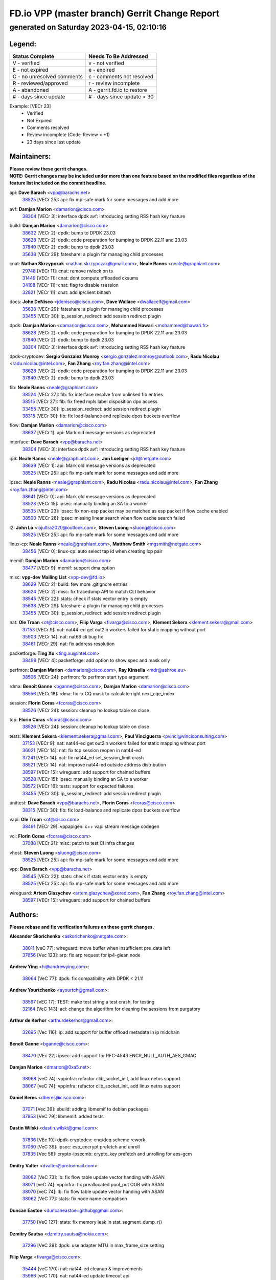 
==============================================
FD.io VPP (master branch) Gerrit Change Report
==============================================
--------------------------------------------
generated on Saturday 2023-04-15, 02:10:16
--------------------------------------------


Legend:
-------
========================== ===========================
Status Complete            Needs To Be Addressed
========================== ===========================
V - verified               v - not verified
E - not expired            e - expired
C - no unresolved comments c - comments not resolved
R - reviewed/approved      r - review incomplete
A - abandoned              A - gerrit.fd.io to restore
# - days since update      # - days since update > 30
========================== ===========================

Example: [VECr 23]
    - Verified
    - Not Expired
    - Comments resolved
    - Review incomplete (Code-Review < +1)
    - 23 days since last update


Maintainers:
------------
| **Please review these gerrit changes.**

| **NOTE: Gerrit changes may be included under more than one feature based on the modified files regardless of the feature list included on the commit headline.**

api: **Dave Barach** <vpp@barachs.net>
  | `38525 <https:////gerrit.fd.io/r/c/vpp/+/38525>`_ [VECr 25]: api: fix mp-safe mark for some messages and add more

avf: **Damjan Marion** <damarion@cisco.com>
  | `38304 <https:////gerrit.fd.io/r/c/vpp/+/38304>`_ [VECr 3]: interface dpdk avf: introducing setting RSS hash key feature

build: **Damjan Marion** <damarion@cisco.com>
  | `38632 <https:////gerrit.fd.io/r/c/vpp/+/38632>`_ [VECr 2]: dpdk: bump to DPDK 23.03
  | `38628 <https:////gerrit.fd.io/r/c/vpp/+/38628>`_ [VECr 2]: dpdk: code preparation for bumping to DPDK 22.11 and 23.03
  | `37840 <https:////gerrit.fd.io/r/c/vpp/+/37840>`_ [VECr 2]: dpdk: bump to dpdk 23.03
  | `35638 <https:////gerrit.fd.io/r/c/vpp/+/35638>`_ [VECr 29]: fateshare: a plugin for managing child processes

cnat: **Nathan Skrzypczak** <nathan.skrzypczak@gmail.com>, **Neale Ranns** <neale@graphiant.com>
  | `29748 <https:////gerrit.fd.io/r/c/vpp/+/29748>`_ [VECr 11]: cnat: remove rwlock on ts
  | `31449 <https:////gerrit.fd.io/r/c/vpp/+/31449>`_ [VECr 11]: cnat: dont compute offloaded cksums
  | `34108 <https:////gerrit.fd.io/r/c/vpp/+/34108>`_ [VECr 11]: cnat: flag to disable rsession
  | `32821 <https:////gerrit.fd.io/r/c/vpp/+/32821>`_ [VECr 11]: cnat: add ip/client bihash

docs: **John DeNisco** <jdenisco@cisco.com>, **Dave Wallace** <dwallacelf@gmail.com>
  | `35638 <https:////gerrit.fd.io/r/c/vpp/+/35638>`_ [VECr 29]: fateshare: a plugin for managing child processes
  | `33455 <https:////gerrit.fd.io/r/c/vpp/+/33455>`_ [VECr 30]: ip_session_redirect: add session redirect plugin

dpdk: **Damjan Marion** <damarion@cisco.com>, **Mohammed Hawari** <mohammed@hawari.fr>
  | `38628 <https:////gerrit.fd.io/r/c/vpp/+/38628>`_ [VECr 2]: dpdk: code preparation for bumping to DPDK 22.11 and 23.03
  | `37840 <https:////gerrit.fd.io/r/c/vpp/+/37840>`_ [VECr 2]: dpdk: bump to dpdk 23.03
  | `38304 <https:////gerrit.fd.io/r/c/vpp/+/38304>`_ [VECr 3]: interface dpdk avf: introducing setting RSS hash key feature

dpdk-cryptodev: **Sergio Gonzalez Monroy** <sergio.gonzalez.monroy@outlook.com>, **Radu Nicolau** <radu.nicolau@intel.com>, **Fan Zhang** <roy.fan.zhang@intel.com>
  | `38628 <https:////gerrit.fd.io/r/c/vpp/+/38628>`_ [VECr 2]: dpdk: code preparation for bumping to DPDK 22.11 and 23.03
  | `37840 <https:////gerrit.fd.io/r/c/vpp/+/37840>`_ [VECr 2]: dpdk: bump to dpdk 23.03

fib: **Neale Ranns** <neale@graphiant.com>
  | `38524 <https:////gerrit.fd.io/r/c/vpp/+/38524>`_ [VECr 27]: fib: fix interface resolve from unlinked fib entries
  | `38515 <https:////gerrit.fd.io/r/c/vpp/+/38515>`_ [VECr 27]: fib: fix freed mpls label disposition dpo access
  | `33455 <https:////gerrit.fd.io/r/c/vpp/+/33455>`_ [VECr 30]: ip_session_redirect: add session redirect plugin
  | `38315 <https:////gerrit.fd.io/r/c/vpp/+/38315>`_ [VECr 30]: fib: fix load-balance and replicate dpos buckets overflow

flow: **Damjan Marion** <damarion@cisco.com>
  | `38637 <https:////gerrit.fd.io/r/c/vpp/+/38637>`_ [VECr 1]: api: Mark old message versions as deprecated

interface: **Dave Barach** <vpp@barachs.net>
  | `38304 <https:////gerrit.fd.io/r/c/vpp/+/38304>`_ [VECr 3]: interface dpdk avf: introducing setting RSS hash key feature

ip6: **Neale Ranns** <neale@graphiant.com>, **Jon Loeliger** <jdl@netgate.com>
  | `38639 <https:////gerrit.fd.io/r/c/vpp/+/38639>`_ [VECr 1]: api: Mark old message versions as deprecated
  | `38525 <https:////gerrit.fd.io/r/c/vpp/+/38525>`_ [VECr 25]: api: fix mp-safe mark for some messages and add more

ipsec: **Neale Ranns** <neale@graphiant.com>, **Radu Nicolau** <radu.nicolau@intel.com>, **Fan Zhang** <roy.fan.zhang@intel.com>
  | `38641 <https:////gerrit.fd.io/r/c/vpp/+/38641>`_ [VECr 0]: api: Mark old message versions as deprecated
  | `38528 <https:////gerrit.fd.io/r/c/vpp/+/38528>`_ [VECr 15]: ipsec: manually binding an SA to a worker
  | `38535 <https:////gerrit.fd.io/r/c/vpp/+/38535>`_ [VECr 23]: ipsec: fix non-esp packet may be matched as esp packet if flow cache enabled
  | `38500 <https:////gerrit.fd.io/r/c/vpp/+/38500>`_ [VECr 28]: ipsec: missing linear search when flow cache search failed

l2: **John Lo** <lojultra2020@outlook.com>, **Steven Luong** <sluong@cisco.com>
  | `38525 <https:////gerrit.fd.io/r/c/vpp/+/38525>`_ [VECr 25]: api: fix mp-safe mark for some messages and add more

linux-cp: **Neale Ranns** <neale@graphiant.com>, **Matthew Smith** <mgsmith@netgate.com>
  | `38456 <https:////gerrit.fd.io/r/c/vpp/+/38456>`_ [VECr 0]: linux-cp: auto select tap id when creating lcp pair

memif: **Damjan Marion** <damarion@cisco.com>
  | `38477 <https:////gerrit.fd.io/r/c/vpp/+/38477>`_ [VECr 9]: memif: support dma option

misc: **vpp-dev Mailing List** <vpp-dev@fd.io>
  | `38629 <https:////gerrit.fd.io/r/c/vpp/+/38629>`_ [VECr 2]: build: few more .gitignore entries
  | `38624 <https:////gerrit.fd.io/r/c/vpp/+/38624>`_ [VECr 2]: misc: fix tracedump API to match CLI behavior
  | `38545 <https:////gerrit.fd.io/r/c/vpp/+/38545>`_ [VECr 22]: stats: check if stats vector entry is empty
  | `35638 <https:////gerrit.fd.io/r/c/vpp/+/35638>`_ [VECr 29]: fateshare: a plugin for managing child processes
  | `33455 <https:////gerrit.fd.io/r/c/vpp/+/33455>`_ [VECr 30]: ip_session_redirect: add session redirect plugin

nat: **Ole Troan** <ot@cisco.com>, **Filip Varga** <fivarga@cisco.com>, **Klement Sekera** <klement.sekera@gmail.com>
  | `37153 <https:////gerrit.fd.io/r/c/vpp/+/37153>`_ [VECr 9]: nat: nat44-ed get out2in workers failed for static mapping without port
  | `35903 <https:////gerrit.fd.io/r/c/vpp/+/35903>`_ [VECr 14]: nat: nat66 cli bug fix
  | `38461 <https:////gerrit.fd.io/r/c/vpp/+/38461>`_ [VECr 29]: nat: fix address resolution

packetforge: **Ting Xu** <ting.xu@intel.com>
  | `38499 <https:////gerrit.fd.io/r/c/vpp/+/38499>`_ [VECr 4]: packetforge: add option to show spec and mask only

perfmon: **Damjan Marion** <damarion@cisco.com>, **Ray Kinsella** <mdr@ashroe.eu>
  | `38506 <https:////gerrit.fd.io/r/c/vpp/+/38506>`_ [VECr 24]: perfmon: fix perfmon start type argument

rdma: **Benoît Ganne** <bganne@cisco.com>, **Damjan Marion** <damarion@cisco.com>
  | `38556 <https:////gerrit.fd.io/r/c/vpp/+/38556>`_ [VECr 18]: rdma: fix rx CQ mask to calculate right next_cqe_index

session: **Florin Coras** <fcoras@cisco.com>
  | `38526 <https:////gerrit.fd.io/r/c/vpp/+/38526>`_ [VECr 24]: session: cleanup ho lookup table on close

tcp: **Florin Coras** <fcoras@cisco.com>
  | `38526 <https:////gerrit.fd.io/r/c/vpp/+/38526>`_ [VECr 24]: session: cleanup ho lookup table on close

tests: **Klement Sekera** <klement.sekera@gmail.com>, **Paul Vinciguerra** <pvinci@vinciconsulting.com>
  | `37153 <https:////gerrit.fd.io/r/c/vpp/+/37153>`_ [VECr 9]: nat: nat44-ed get out2in workers failed for static mapping without port
  | `36021 <https:////gerrit.fd.io/r/c/vpp/+/36021>`_ [VECr 14]: nat: fix tcp session reopen in nat44-ed
  | `37241 <https:////gerrit.fd.io/r/c/vpp/+/37241>`_ [VECr 14]: nat: fix nat44_ed set_session_limit crash
  | `38521 <https:////gerrit.fd.io/r/c/vpp/+/38521>`_ [VECr 14]: nat: improve nat44-ed outside address distribution
  | `38597 <https:////gerrit.fd.io/r/c/vpp/+/38597>`_ [VECr 15]: wireguard: add support for chained buffers
  | `38528 <https:////gerrit.fd.io/r/c/vpp/+/38528>`_ [VECr 15]: ipsec: manually binding an SA to a worker
  | `38572 <https:////gerrit.fd.io/r/c/vpp/+/38572>`_ [VECr 16]: tests: support for expected failures
  | `33455 <https:////gerrit.fd.io/r/c/vpp/+/33455>`_ [VECr 30]: ip_session_redirect: add session redirect plugin

unittest: **Dave Barach** <vpp@barachs.net>, **Florin Coras** <fcoras@cisco.com>
  | `38315 <https:////gerrit.fd.io/r/c/vpp/+/38315>`_ [VECr 30]: fib: fix load-balance and replicate dpos buckets overflow

vapi: **Ole Troan** <ot@cisco.com>
  | `38491 <https:////gerrit.fd.io/r/c/vpp/+/38491>`_ [VECr 29]: vppapigen: c++ vapi stream message codegen

vcl: **Florin Coras** <fcoras@cisco.com>
  | `37088 <https:////gerrit.fd.io/r/c/vpp/+/37088>`_ [VECr 21]: misc: patch to test CI infra changes

vhost: **Steven Luong** <sluong@cisco.com>
  | `38525 <https:////gerrit.fd.io/r/c/vpp/+/38525>`_ [VECr 25]: api: fix mp-safe mark for some messages and add more

vpp: **Dave Barach** <vpp@barachs.net>
  | `38545 <https:////gerrit.fd.io/r/c/vpp/+/38545>`_ [VECr 22]: stats: check if stats vector entry is empty
  | `38525 <https:////gerrit.fd.io/r/c/vpp/+/38525>`_ [VECr 25]: api: fix mp-safe mark for some messages and add more

wireguard: **Artem Glazychev** <artem.glazychev@xored.com>, **Fan Zhang** <roy.fan.zhang@intel.com>
  | `38597 <https:////gerrit.fd.io/r/c/vpp/+/38597>`_ [VECr 15]: wireguard: add support for chained buffers

Authors:
--------
**Please rebase and fix verification failures on these gerrit changes.**

**Alexander Skorichenko** <askorichenko@netgate.com>:

  | `38011 <https:////gerrit.fd.io/r/c/vpp/+/38011>`_ [veC 77]: wireguard: move buffer when insufficient pre_data left
  | `37656 <https:////gerrit.fd.io/r/c/vpp/+/37656>`_ [Vec 123]: arp: fix arp request for ip4-glean node

**Andrew Ying** <hi@andrewying.com>:

  | `38064 <https:////gerrit.fd.io/r/c/vpp/+/38064>`_ [VeC 77]: dpdk: fix compatibility with DPDK < 21.11

**Andrew Yourtchenko** <ayourtch@gmail.com>:

  | `38567 <https:////gerrit.fd.io/r/c/vpp/+/38567>`_ [vEC 17]: TEST: make test string a test crash, for testing
  | `32164 <https:////gerrit.fd.io/r/c/vpp/+/32164>`_ [VeC 143]: acl: change the algorithm for cleaning the sessions from purgatory

**Arthur de Kerhor** <arthurdekerhor@gmail.com>:

  | `32695 <https:////gerrit.fd.io/r/c/vpp/+/32695>`_ [Vec 116]: ip: add support for buffer offload metadata in ip midchain

**Benoît Ganne** <bganne@cisco.com>:

  | `38470 <https:////gerrit.fd.io/r/c/vpp/+/38470>`_ [VEc 22]: ipsec: add support for RFC-4543 ENCR_NULL_AUTH_AES_GMAC

**Damjan Marion** <dmarion@0xa5.net>:

  | `38068 <https:////gerrit.fd.io/r/c/vpp/+/38068>`_ [veC 74]: vppinfra: refactor clib_socket_init, add linux netns support
  | `38067 <https:////gerrit.fd.io/r/c/vpp/+/38067>`_ [veC 74]: vppinfra: refactor clib_socket_init, add linux netns support

**Daniel Beres** <dberes@cisco.com>:

  | `37071 <https:////gerrit.fd.io/r/c/vpp/+/37071>`_ [Vec 39]: ebuild: adding libmemif to debian packages
  | `37953 <https:////gerrit.fd.io/r/c/vpp/+/37953>`_ [VeC 79]: libmemif: added tests

**Dastin Wilski** <dastin.wilski@gmail.com>:

  | `37836 <https:////gerrit.fd.io/r/c/vpp/+/37836>`_ [VEc 10]: dpdk-cryptodev: enq/deq scheme rework
  | `37060 <https:////gerrit.fd.io/r/c/vpp/+/37060>`_ [VeC 39]: ipsec: esp_encrypt prefetch and unroll
  | `37835 <https:////gerrit.fd.io/r/c/vpp/+/37835>`_ [Vec 58]: crypto-ipsecmb: crypto_key prefetch and unrolling for aes-gcm

**Dmitry Valter** <dvalter@protonmail.com>:

  | `38082 <https:////gerrit.fd.io/r/c/vpp/+/38082>`_ [VeC 73]: lb: fix flow table update vector handing with ASAN
  | `38071 <https:////gerrit.fd.io/r/c/vpp/+/38071>`_ [veC 74]: vppinfra: fix preallocated pool_put OOB with ASAN
  | `38070 <https:////gerrit.fd.io/r/c/vpp/+/38070>`_ [veC 74]: lb: fix flow table update vector handing with ASAN
  | `38062 <https:////gerrit.fd.io/r/c/vpp/+/38062>`_ [VeC 77]: stats: fix node name compatison

**Duncan Eastoe** <duncaneastoe+github@gmail.com>:

  | `37750 <https:////gerrit.fd.io/r/c/vpp/+/37750>`_ [VeC 127]: stats: fix memory leak in stat_segment_dump_r()

**Dzmitry Sautsa** <dzmitry.sautsa@nokia.com>:

  | `37296 <https:////gerrit.fd.io/r/c/vpp/+/37296>`_ [VeC 39]: dpdk: use adapter MTU in max_frame_size setting

**Filip Varga** <fivarga@cisco.com>:

  | `35444 <https:////gerrit.fd.io/r/c/vpp/+/35444>`_ [veC 170]: nat: nat44-ed cleanup & improvements
  | `35966 <https:////gerrit.fd.io/r/c/vpp/+/35966>`_ [veC 170]: nat: nat44-ed update timeout api
  | `34929 <https:////gerrit.fd.io/r/c/vpp/+/34929>`_ [veC 170]: nat: det44 map configuration improvements
  | `36724 <https:////gerrit.fd.io/r/c/vpp/+/36724>`_ [VeC 170]: nat: fixing incosistency in use of sw_if_index
  | `36480 <https:////gerrit.fd.io/r/c/vpp/+/36480>`_ [VeC 170]: nat: nat64 fix add_del calls requirements

**Florin Coras** <florin.coras@gmail.com>:

  | `38562 <https:////gerrit.fd.io/r/c/vpp/+/38562>`_ [vEC 18]: session: support catch all proxy lookup

**Gabriel Oginski** <gabrielx.oginski@intel.com>:

  | `37764 <https:////gerrit.fd.io/r/c/vpp/+/37764>`_ [Vec 49]: wireguard: under-load state determination update

**GaoChX** <chiso.gao@gmail.com>:

  | `37010 <https:////gerrit.fd.io/r/c/vpp/+/37010>`_ [VeC 94]: interface: fix crash if vnet_hw_if_get_rx_queue return zero

**Guangming Zhang** <zhangguangming@baicells.com>:

  | `38285 <https:////gerrit.fd.io/r/c/vpp/+/38285>`_ [VeC 49]: ip: fix update checksum in ip4_ttl_inc

**Huawei LI** <lihuawei_zzu@163.com>:

  | `37727 <https:////gerrit.fd.io/r/c/vpp/+/37727>`_ [Vec 121]: nat: make nat44 session limit api reinit flow_hash with new buckets.
  | `37726 <https:////gerrit.fd.io/r/c/vpp/+/37726>`_ [Vec 132]: nat: fix crash when set nat44 session limit with nonexisted vrf.
  | `37379 <https:////gerrit.fd.io/r/c/vpp/+/37379>`_ [VeC 143]: policer: fix crash when delete interface policer classify.
  | `37651 <https:////gerrit.fd.io/r/c/vpp/+/37651>`_ [VeC 143]: classify: fix classify session cli.

**Jing Peng** <jing@meter.com>:

  | `36578 <https:////gerrit.fd.io/r/c/vpp/+/36578>`_ [VeC 170]: nat: fix nat44-ed outside address selection
  | `36597 <https:////gerrit.fd.io/r/c/vpp/+/36597>`_ [VeC 170]: nat: fix nat44-ed API

**Klement Sekera** <klement.sekera@gmail.com>:

  | `38042 <https:////gerrit.fd.io/r/c/vpp/+/38042>`_ [VEc 3]: tests: enhance counter comparison error message
  | `38041 <https:////gerrit.fd.io/r/c/vpp/+/38041>`_ [VeC 78]: tests: refactor extra_vpp_punt_config

**Matz von Finckenstein** <matz.vf@gmail.com>:

  | `38091 <https:////gerrit.fd.io/r/c/vpp/+/38091>`_ [Vec 60]: stats: Updated go version URL for the install script Added log flag to pass in logging file destination as an alternate logging destination from syslog

**Maxime Peim** <mpeim@cisco.com>:

  | `37865 <https:////gerrit.fd.io/r/c/vpp/+/37865>`_ [vEc 2]: ipsec: huge anti-replay window support
  | `37941 <https:////gerrit.fd.io/r/c/vpp/+/37941>`_ [VeC 84]: classify: bypass drop filter on specific error

**Miguel Borges de Freitas** <miguel-r-freitas@alticelabs.com>:

  | `37532 <https:////gerrit.fd.io/r/c/vpp/+/37532>`_ [Vec 129]: cnat: fix cnat_translation_cli_add_del call for del with INVALID_INDEX

**Nathan Skrzypczak** <nathan.skrzypczak@gmail.com>:

  | `34713 <https:////gerrit.fd.io/r/c/vpp/+/34713>`_ [VeC 39]: vppinfra: improve & test abstract socket

**Neale Ranns** <neale@graphiant.com>:

  | `38092 <https:////gerrit.fd.io/r/c/vpp/+/38092>`_ [Vec 38]: ip: IP address family common input node
  | `38095 <https:////gerrit.fd.io/r/c/vpp/+/38095>`_ [VeC 50]: ip: Set the buffer error in ip6-input
  | `38116 <https:////gerrit.fd.io/r/c/vpp/+/38116>`_ [VeC 50]: ip: IPv6 validate input packet's header length does not exist buffer size

**Piotr Bronowski** <piotrx.bronowski@intel.com>:

  | `38408 <https:////gerrit.fd.io/r/c/vpp/+/38408>`_ [VeC 37]: ipsec: fix logic in ext_hdr_is_pre_esp
  | `38409 <https:////gerrit.fd.io/r/c/vpp/+/38409>`_ [VeC 37]: ipsec: intorduce function esp_prepare_packet_for_enc
  | `38407 <https:////gerrit.fd.io/r/c/vpp/+/38407>`_ [VeC 37]: ipsec: esp_encrypt prefetch and unroll - introduce new types
  | `38410 <https:////gerrit.fd.io/r/c/vpp/+/38410>`_ [VeC 37]: ipsec: esp_encrypt prefetch and unroll

**Rune Jensen** <runeerle@wgtwo.com>:

  | `38573 <https:////gerrit.fd.io/r/c/vpp/+/38573>`_ [vEC 15]: gtpu: support non-G-PDU packets and PDU Session

**Sergey Matov** <sergey.matov@travelping.com>:

  | `31319 <https:////gerrit.fd.io/r/c/vpp/+/31319>`_ [VeC 170]: nat: DET: Allow unknown protocol translation

**Stanislav Zaikin** <zstaseg@gmail.com>:

  | `38305 <https:////gerrit.fd.io/r/c/vpp/+/38305>`_ [VeC 52]: teib: fix nh-table-id
  | `36110 <https:////gerrit.fd.io/r/c/vpp/+/36110>`_ [Vec 80]: virtio: allocate frame per interface

**Takeru Hayasaka** <hayatake396@gmail.com>:

  | `37628 <https:////gerrit.fd.io/r/c/vpp/+/37628>`_ [VeC 61]: srv6-mobile: Implement SRv6 mobile API funcs

**Vladimir Bernolak** <vladimir.bernolak@pantheon.tech>:

  | `36723 <https:////gerrit.fd.io/r/c/vpp/+/36723>`_ [VeC 170]: nat: det44 map configuration improvements + tests

**Vladislav Grishenko** <themiron@mail.ru>:

  | `38245 <https:////gerrit.fd.io/r/c/vpp/+/38245>`_ [VEc 1]: mpls: fix possible crashes on tunnel create/delete
  | `37263 <https:////gerrit.fd.io/r/c/vpp/+/37263>`_ [VeC 170]: nat: add nat44-ed session filtering by fib table

**Vratko Polak** <vrpolak@cisco.com>:

  | `22575 <https:////gerrit.fd.io/r/c/vpp/+/22575>`_ [Vec 88]: api: fix vl_socket_write_ready

**Xiaoming Jiang** <jiangxiaoming@outlook.com>:

  | `38453 <https:////gerrit.fd.io/r/c/vpp/+/38453>`_ [VeC 36]: crypto: making crypto-dispatch node working in adaptive mode
  | `38415 <https:////gerrit.fd.io/r/c/vpp/+/38415>`_ [VeC 37]: dpdk: fix format rx/tx burst function name failed
  | `37492 <https:////gerrit.fd.io/r/c/vpp/+/37492>`_ [VeC 39]: api: fix memory error with pending_rpc_requests in multi-thread environment
  | `38336 <https:////gerrit.fd.io/r/c/vpp/+/38336>`_ [Vec 49]: ip: IPv4 Fragmentation - fix fragment id alloc not multi-thread safe
  | `36018 <https:////gerrit.fd.io/r/c/vpp/+/36018>`_ [VeC 50]: ip: fix ip4_ttl_inc calc checksum error when checksum is 0
  | `38214 <https:////gerrit.fd.io/r/c/vpp/+/38214>`_ [VeC 63]: misc: fix feature dispatch possible crashed when feature config changed by user
  | `37820 <https:////gerrit.fd.io/r/c/vpp/+/37820>`_ [Vec 86]: api: fix api msg thread safe setting not work
  | `37681 <https:////gerrit.fd.io/r/c/vpp/+/37681>`_ [Vec 139]: udp: hand off packet to right session thread
  | `36704 <https:////gerrit.fd.io/r/c/vpp/+/36704>`_ [VeC 170]: nat: auto forward inbound packet for local server session app with snat

**Xinyao Cai** <xinyao.cai@intel.com>:

  | `38631 <https:////gerrit.fd.io/r/c/vpp/+/38631>`_ [vEC 1]: dpdk: bump to DPDK 22.11

**Yahui Chen** <goodluckwillcomesoon@gmail.com>:

  | `37653 <https:////gerrit.fd.io/r/c/vpp/+/37653>`_ [VEc 8]: af_xdp: optimizing send performance
  | `38312 <https:////gerrit.fd.io/r/c/vpp/+/38312>`_ [VeC 51]: tap: add interface type check

**Yulong Pei** <yulong.pei@intel.com>:

  | `38135 <https:////gerrit.fd.io/r/c/vpp/+/38135>`_ [vEc 11]: af_xdp: change default queue size as kernel xsk default

**grimlock** <realbaseball2008@gmail.com>:

  | `38440 <https:////gerrit.fd.io/r/c/vpp/+/38440>`_ [VeC 37]: nat: nat44-ed cli bug fix
  | `38442 <https:////gerrit.fd.io/r/c/vpp/+/38442>`_ [VeC 37]: nat: nat44-ed bug fix

**hui zhang** <zhanghui1715@gmail.com>:

  | `38451 <https:////gerrit.fd.io/r/c/vpp/+/38451>`_ [veC 37]: vrrp: dump vrrp vr peer Type: fix

**jinshaohui** <jinsh11@chinatelecom.cn>:

  | `30929 <https:////gerrit.fd.io/r/c/vpp/+/30929>`_ [Vec 150]: vppinfra: fix memory issue in mhash
  | `37297 <https:////gerrit.fd.io/r/c/vpp/+/37297>`_ [Vec 153]: ping: fix ping ipv6 address set packet size greater than  mtu,packet drop

**mahdi varasteh** <mahdy.varasteh@gmail.com>:

  | `36726 <https:////gerrit.fd.io/r/c/vpp/+/36726>`_ [vEC 14]: nat: add local addresses correctly in nat lb static mapping
  | `37566 <https:////gerrit.fd.io/r/c/vpp/+/37566>`_ [veC 158]: policer: add policer classify to output path

**vinay tripathi** <vinayx.tripathi@intel.com>:

  | `38497 <https:////gerrit.fd.io/r/c/vpp/+/38497>`_ [vEc 7]: crypto:  0UDP packet dropped when ipsec policy configured

Legend:
-------
========================== ===========================
Status Complete            Needs To Be Addressed
========================== ===========================
V - verified               v - not verified
E - not expired            e - expired
C - no unresolved comments c - comments not resolved
R - reviewed/approved      r - review incomplete
A - abandoned              A - gerrit.fd.io to restore
# - days since update      # - days since update > 30
========================== ===========================

Example: [VECr 23]
    - Verified
    - Not Expired
    - Comments resolved
    - Review incomplete (Code-Review < +1)
    - 23 days since last update


Statistics:
-----------
================ ===
Patches assigned
================ ===
authors          79
maintainers      39
committers       0
abandoned        0
================ ===

